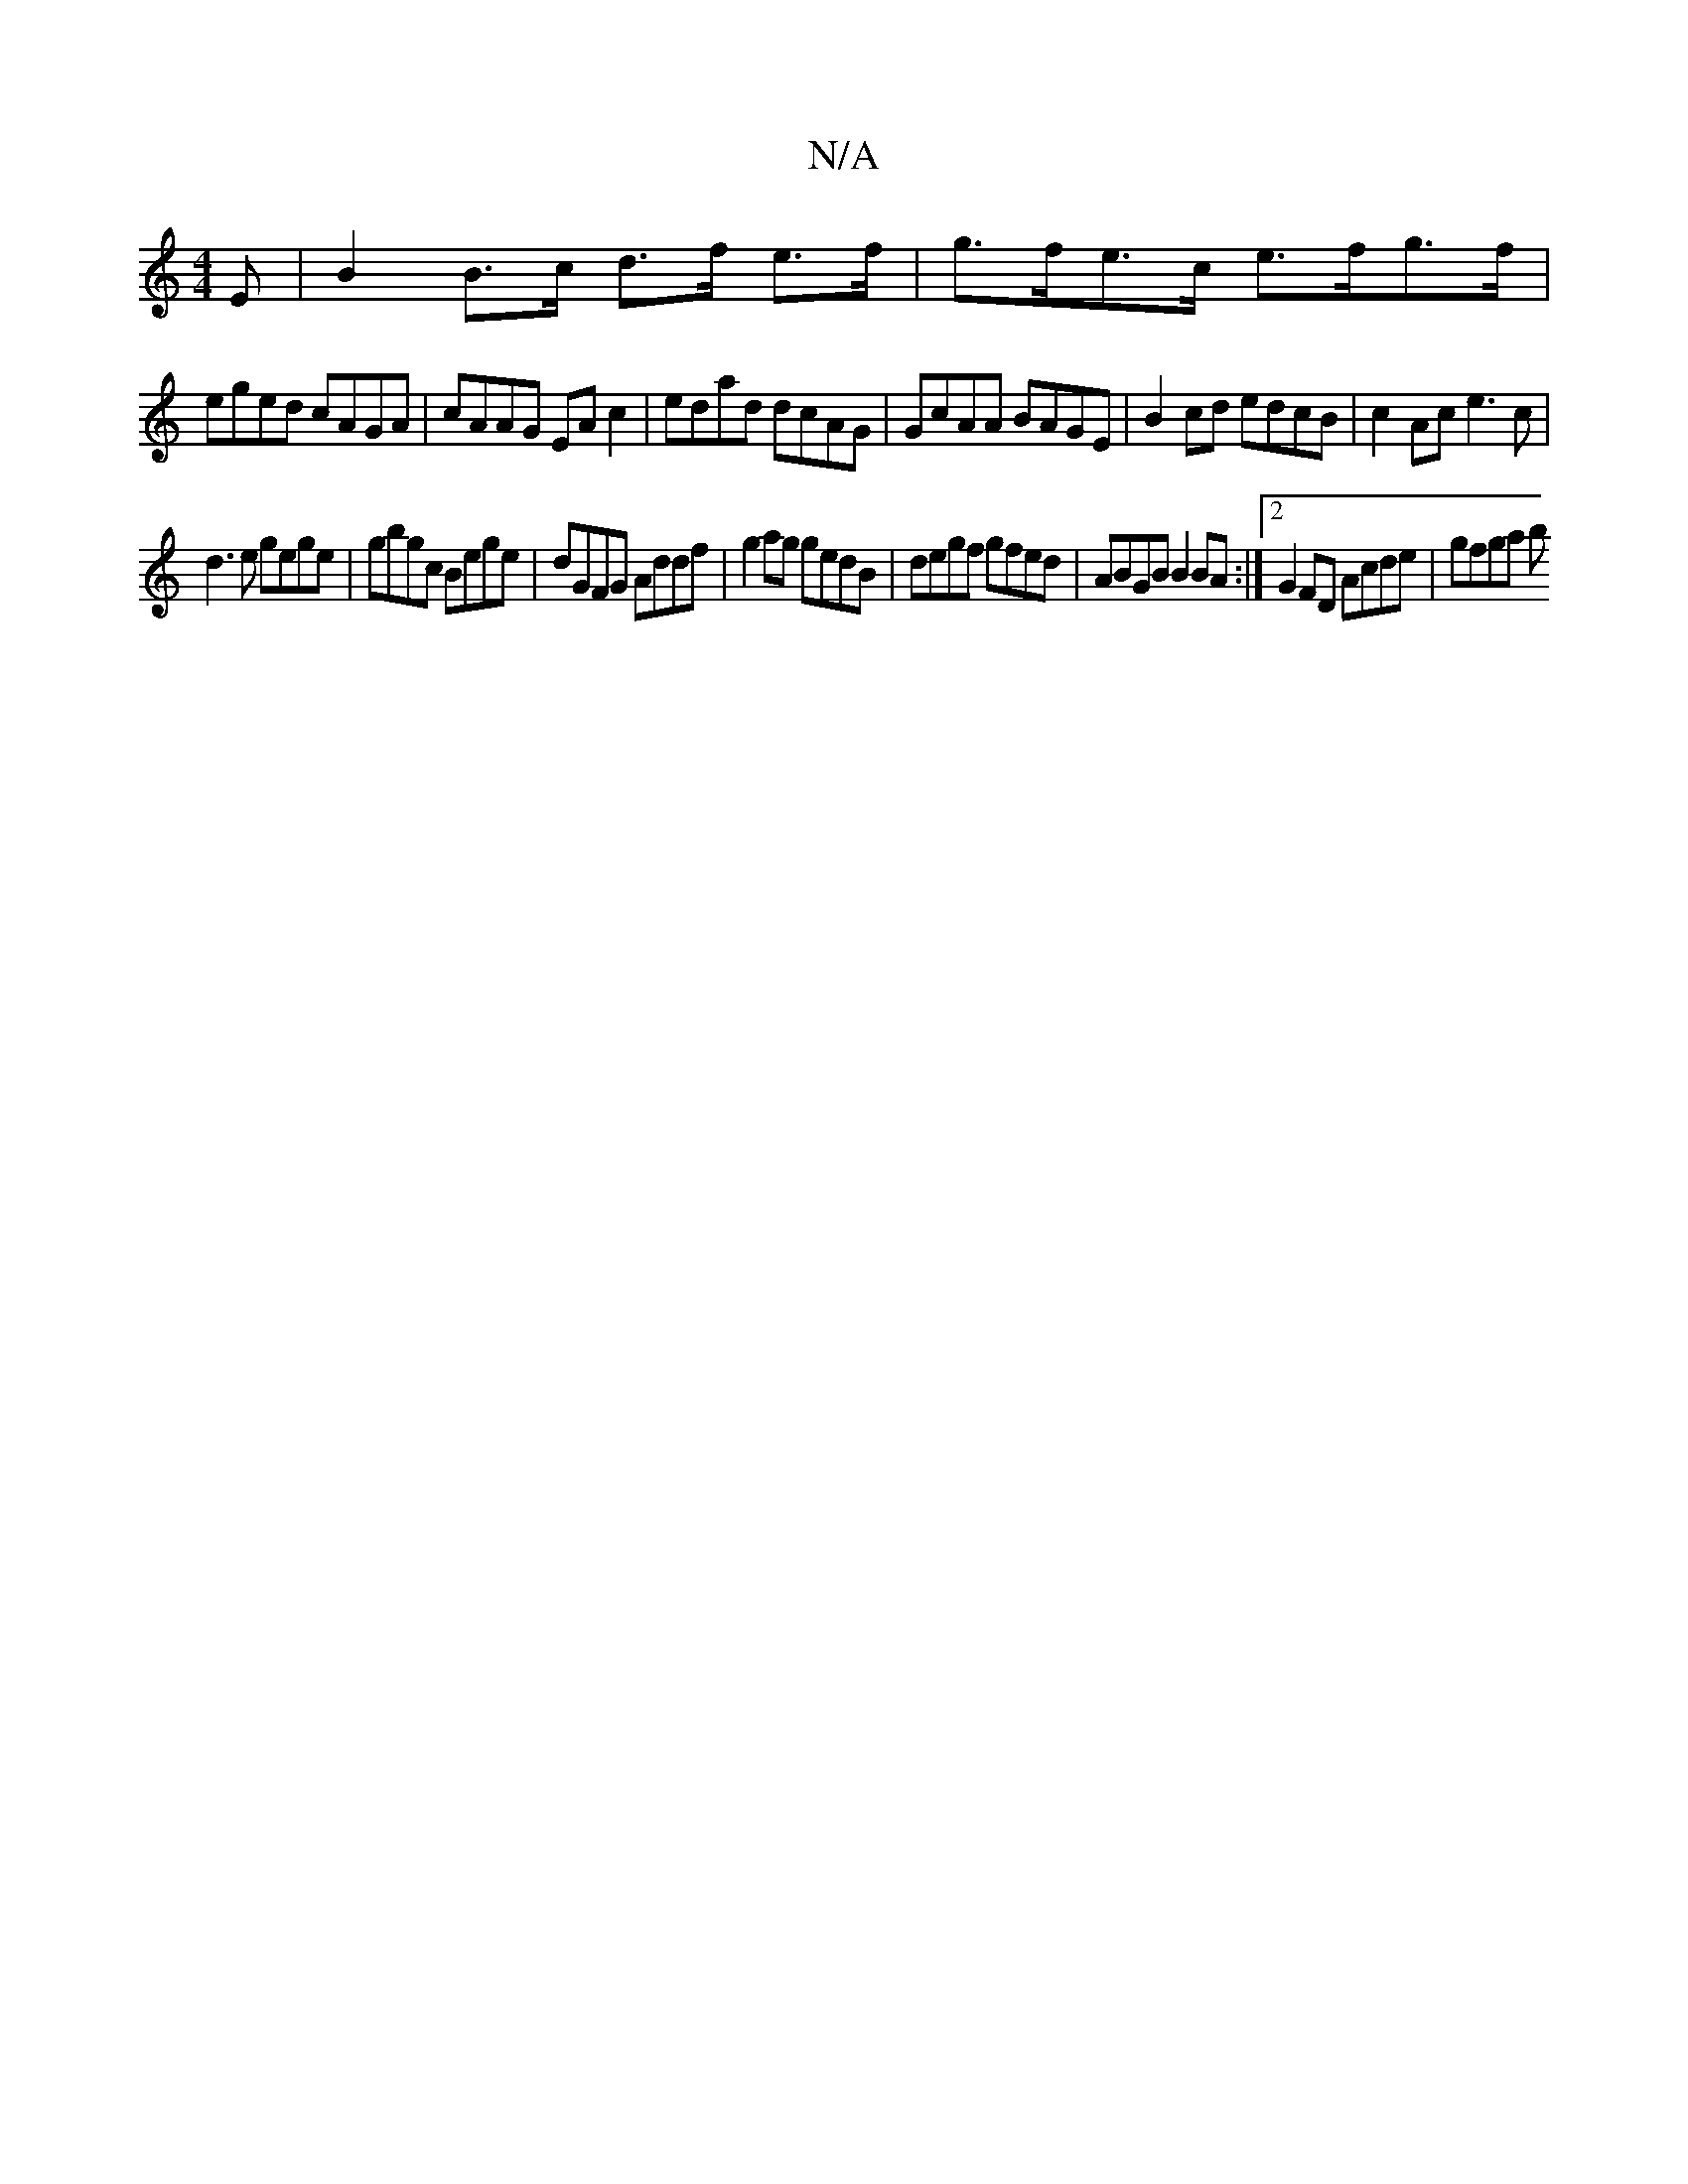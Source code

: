X:1
T:N/A
M:4/4
R:N/A
K:Cmajor
E |B2 B>c d>f e>f | g>fe>c e>fg>f |
eged cAGA | cAAG EAc2 | edad dcAG | GcAA BAGE | B2cd edcB | c2 Ac e3 c|
d3e gege | gbgc Bege | dGFG Addf | g2ag gedB | degf gfed | ABGB B2 BA :|2 G2FD Acde | gfga b